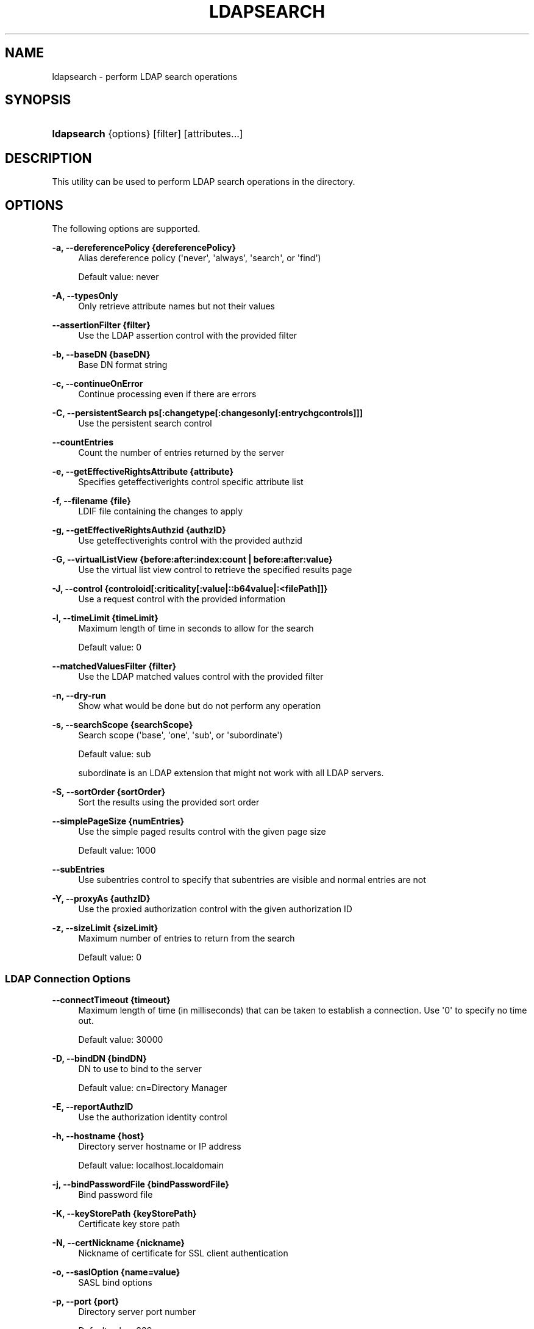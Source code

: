 '\" t
.\"     Title: ldapsearch
.\"    Author: 
.\" Generator: DocBook XSL-NS Stylesheets v1.76.1 <http://docbook.sf.net/>
.\"      Date: 10/16/2012
.\"    Manual: Tools Reference
.\"    Source: OpenDJ 2.5.0
.\"  Language: English
.\"
.TH "LDAPSEARCH" "1" "10/16/2012" "OpenDJ 2\&.5\&.0" "Tools Reference"
.\" -----------------------------------------------------------------
.\" * Define some portability stuff
.\" -----------------------------------------------------------------
.\" ~~~~~~~~~~~~~~~~~~~~~~~~~~~~~~~~~~~~~~~~~~~~~~~~~~~~~~~~~~~~~~~~~
.\" http://bugs.debian.org/507673
.\" http://lists.gnu.org/archive/html/groff/2009-02/msg00013.html
.\" ~~~~~~~~~~~~~~~~~~~~~~~~~~~~~~~~~~~~~~~~~~~~~~~~~~~~~~~~~~~~~~~~~
.ie \n(.g .ds Aq \(aq
.el       .ds Aq '
.\" -----------------------------------------------------------------
.\" * set default formatting
.\" -----------------------------------------------------------------
.\" disable hyphenation
.nh
.\" disable justification (adjust text to left margin only)
.ad l
.\" -----------------------------------------------------------------
.\" * MAIN CONTENT STARTS HERE *
.\" -----------------------------------------------------------------
.SH "NAME"
ldapsearch \- perform LDAP search operations
.SH "SYNOPSIS"
.HP \w'\fBldapsearch\fR\ 'u
\fBldapsearch\fR {options} [filter] [attributes...]
.SH "DESCRIPTION"
.PP
This utility can be used to perform LDAP search operations in the directory\&.
.SH "OPTIONS"
.PP
The following options are supported\&.
.PP
\fB\-a, \-\-dereferencePolicy {dereferencePolicy}\fR
.RS 4
Alias dereference policy (\*(Aqnever\*(Aq, \*(Aqalways\*(Aq, \*(Aqsearch\*(Aq, or \*(Aqfind\*(Aq)
.sp
Default value: never
.RE
.PP
\fB\-A, \-\-typesOnly\fR
.RS 4
Only retrieve attribute names but not their values
.RE
.PP
\fB\-\-assertionFilter {filter}\fR
.RS 4
Use the LDAP assertion control with the provided filter
.RE
.PP
\fB\-b, \-\-baseDN {baseDN}\fR
.RS 4
Base DN format string
.RE
.PP
\fB\-c, \-\-continueOnError\fR
.RS 4
Continue processing even if there are errors
.RE
.PP
\fB\-C, \-\-persistentSearch ps[:changetype[:changesonly[:entrychgcontrols]]]\fR
.RS 4
Use the persistent search control
.RE
.PP
\fB\-\-countEntries\fR
.RS 4
Count the number of entries returned by the server
.RE
.PP
\fB\-e, \-\-getEffectiveRightsAttribute {attribute}\fR
.RS 4
Specifies geteffectiverights control specific attribute list
.RE
.PP
\fB\-f, \-\-filename {file}\fR
.RS 4
LDIF file containing the changes to apply
.RE
.PP
\fB\-g, \-\-getEffectiveRightsAuthzid {authzID}\fR
.RS 4
Use geteffectiverights control with the provided authzid
.RE
.PP
\fB\-G, \-\-virtualListView {before:after:index:count | before:after:value}\fR
.RS 4
Use the virtual list view control to retrieve the specified results page
.RE
.PP
\fB\-J, \-\-control {controloid[:criticality[:value|::b64value|:<filePath]]}\fR
.RS 4
Use a request control with the provided information
.RE
.PP
\fB\-l, \-\-timeLimit {timeLimit}\fR
.RS 4
Maximum length of time in seconds to allow for the search
.sp
Default value: 0
.RE
.PP
\fB\-\-matchedValuesFilter {filter}\fR
.RS 4
Use the LDAP matched values control with the provided filter
.RE
.PP
\fB\-n, \-\-dry\-run\fR
.RS 4
Show what would be done but do not perform any operation
.RE
.PP
\fB\-s, \-\-searchScope {searchScope}\fR
.RS 4
Search scope (\*(Aqbase\*(Aq, \*(Aqone\*(Aq, \*(Aqsub\*(Aq, or \*(Aqsubordinate\*(Aq)
.sp
Default value: sub
.sp
subordinate
is an LDAP extension that might not work with all LDAP servers\&.
.RE
.PP
\fB\-S, \-\-sortOrder {sortOrder}\fR
.RS 4
Sort the results using the provided sort order
.RE
.PP
\fB\-\-simplePageSize {numEntries}\fR
.RS 4
Use the simple paged results control with the given page size
.sp
Default value: 1000
.RE
.PP
\fB\-\-subEntries\fR
.RS 4
Use subentries control to specify that subentries are visible and normal entries are not
.RE
.PP
\fB\-Y, \-\-proxyAs {authzID}\fR
.RS 4
Use the proxied authorization control with the given authorization ID
.RE
.PP
\fB\-z, \-\-sizeLimit {sizeLimit}\fR
.RS 4
Maximum number of entries to return from the search
.sp
Default value: 0
.RE
.SS "LDAP Connection Options"
.PP
\fB\-\-connectTimeout {timeout}\fR
.RS 4
Maximum length of time (in milliseconds) that can be taken to establish a connection\&. Use \*(Aq0\*(Aq to specify no time out\&.
.sp
Default value: 30000
.RE
.PP
\fB\-D, \-\-bindDN {bindDN}\fR
.RS 4
DN to use to bind to the server
.sp
Default value: cn=Directory Manager
.RE
.PP
\fB\-E, \-\-reportAuthzID\fR
.RS 4
Use the authorization identity control
.RE
.PP
\fB\-h, \-\-hostname {host}\fR
.RS 4
Directory server hostname or IP address
.sp
Default value: localhost\&.localdomain
.RE
.PP
\fB\-j, \-\-bindPasswordFile {bindPasswordFile}\fR
.RS 4
Bind password file
.RE
.PP
\fB\-K, \-\-keyStorePath {keyStorePath}\fR
.RS 4
Certificate key store path
.RE
.PP
\fB\-N, \-\-certNickname {nickname}\fR
.RS 4
Nickname of certificate for SSL client authentication
.RE
.PP
\fB\-o, \-\-saslOption {name=value}\fR
.RS 4
SASL bind options
.RE
.PP
\fB\-p, \-\-port {port}\fR
.RS 4
Directory server port number
.sp
Default value: 389
.RE
.PP
\fB\-P, \-\-trustStorePath {trustStorePath}\fR
.RS 4
Certificate trust store path
.RE
.PP
\fB\-q, \-\-useStartTLS\fR
.RS 4
Use StartTLS to secure communication with the server
.RE
.PP
\fB\-r, \-\-useSASLExternal\fR
.RS 4
Use the SASL EXTERNAL authentication mechanism
.RE
.PP
\fB\-\-trustStorePassword {trustStorePassword}\fR
.RS 4
Certificate trust store PIN
.RE
.PP
\fB\-u, \-\-keyStorePasswordFile {keyStorePasswordFile}\fR
.RS 4
Certificate key store PIN file
.RE
.PP
\fB\-U, \-\-trustStorePasswordFile {path}\fR
.RS 4
Certificate trust store PIN file
.RE
.PP
\fB\-\-usePasswordPolicyControl\fR
.RS 4
Use the password policy request control
.RE
.PP
\fB\-V, \-\-ldapVersion {version}\fR
.RS 4
LDAP protocol version number
.sp
Default value: 3
.RE
.PP
\fB\-w, \-\-bindPassword {bindPassword}\fR
.RS 4
Password to use to bind to the server
.RE
.PP
\fB\-W, \-\-keyStorePassword {keyStorePassword}\fR
.RS 4
Certificate key store PIN
.RE
.PP
\fB\-X, \-\-trustAll\fR
.RS 4
Trust all server SSL certificates
.RE
.PP
\fB\-Z, \-\-useSSL\fR
.RS 4
Use SSL for secure communication with the server
.RE
.SS "Utility Input/Output Options"
.PP
\fB\-i, \-\-encoding {encoding}\fR
.RS 4
Use the specified character set for command\-line input
.RE
.PP
\fB\-\-noPropertiesFile\fR
.RS 4
No properties file will be used to get default command line argument values
.RE
.PP
\fB\-\-propertiesFilePath {propertiesFilePath}\fR
.RS 4
Path to the file containing default property values used for command line arguments
.RE
.PP
\fB\-T, \-\-dontWrap\fR
.RS 4
Do not wrap long lines
.RE
.PP
\fB\-v, \-\-verbose\fR
.RS 4
Use verbose mode
.RE
.SS "General Options"
.PP
\fB\-\-version\fR
.RS 4
Display version information
.RE
.PP
\fB\-?, \-H, \-\-help\fR
.RS 4
Display usage information
.RE
.SH "FILTER"
.PP
The filter argument is a string representation of an LDAP search filter as in
(cn=Babs Jensen),
(&(objectClass=Person)(|(sn=Jensen)(cn=Babs J*))), or
(cn:caseExactMatch:=Fred Flintstone)\&.
.SH "ATTRIBUTE"
.PP
The optional attribute list specifies the attributes to return in the entries found by the search\&. In addition to identifying attributes by name such as
cn sn mail
and so forth, you can use the following notations, too\&.
.PP
*
.RS 4
Return all user attributes such as
cn,
sn, and
mail\&.
.RE
.PP
+
.RS 4
Return all operational attributes such as
etag
and
pwdPolicySubentry\&.
.RE
.PP
@\fIobjectclass\fR
.RS 4
Return all attributes of the specified object class, where
\fIobjectclass\fR
is one of the object classes on the entries returned by the search\&.
.RE
.SH "EXIT CODES"
.PP
0
.RS 4
The command completed successfully\&.
.RE
.PP
\fIldap\-error\fR
.RS 4
An LDAP error occurred while processing the operation\&.
.sp
LDAP result codes are described in
\m[blue]\fBRFC 4511\fR\m[]\&. Also see the additional information for details\&.
.RE
.PP
89
.RS 4
An error occurred while parsing the command\-line arguments\&.
.RE
.SH "FILES"
.PP
You can use
~/\&.opendj/tools\&.properties
to set the defaults for bind DN, host name, and port number as in the following example\&.
.sp
.if n \{\
.RS 4
.\}
.nf
hostname=directory\&.example\&.com
port=1389
bindDN=uid=kvaughan,ou=People,dc=example,dc=com

ldapcompare\&.port=1389
ldapdelete\&.port=1389
ldapmodify\&.port=1389
ldappasswordmodify\&.port=1389
ldapsearch\&.port=1389
.fi
.if n \{\
.RE
.\}
.SH "EXAMPLES"
.PP
The following example searches for entries with UID containing
jensen, returning only DNs and uid values\&.
.sp
.if n \{\
.RS 4
.\}
.nf
$ ldapsearch \-p 1389 \-b dc=example,dc=com "(uid=*jensen*)" uid
dn: uid=ajensen,ou=People,dc=example,dc=com
uid: ajensen

dn: uid=bjensen,ou=People,dc=example,dc=com
uid: bjensen

dn: uid=gjensen,ou=People,dc=example,dc=com
uid: gjensen

dn: uid=jjensen,ou=People,dc=example,dc=com
uid: jjensen

dn: uid=kjensen,ou=People,dc=example,dc=com
uid: kjensen

dn: uid=rjensen,ou=People,dc=example,dc=com
uid: rjensen

dn: uid=tjensen,ou=People,dc=example,dc=com
uid: tjensen


Result Code:  0 (Success)
.fi
.if n \{\
.RE
.\}
.PP
You can also use
@\fIobjectclass\fR
notation in the attribute list to return the attributes of a particular object class\&. The following example shows how to return attributes of the
inetOrgPerson
object class\&.
.sp
.if n \{\
.RS 4
.\}
.nf
$ ldapsearch \-p 1389 \-b dc=example,dc=com "(uid=bjensen)" @inetorgperson
dn: uid=bjensen,ou=People,dc=example,dc=com
givenName: Barbara
objectClass: person
objectClass: organizationalPerson
objectClass: inetOrgPerson
objectClass: posixAccount
objectClass: top
uid: bjensen
cn: Barbara Jensen
cn: Babs Jensen
telephoneNumber: +1 408 555 1862
sn: Jensen
roomNumber: 0209
mail: bjensen@example\&.com
l: Cupertino
ou: Product Development
ou: People
facsimileTelephoneNumber: +1 408 555 1992
.fi
.if n \{\
.RE
.\}
.PP
You can use
+
in the attribute list to return all operational attributes, as in the following example\&.
.sp
.if n \{\
.RS 4
.\}
.nf
$ ldapsearch \-p 1389 \-b dc=example,dc=com "(uid=bjensen)" +
dn: uid=bjensen,ou=People,dc=example,dc=com
numSubordinates: 0
structuralObjectClass: inetOrgPerson
etag: 0000000073c29972
pwdPolicySubentry: cn=Default Password Policy,cn=Password Policies,cn=config
subschemaSubentry: cn=schema
hasSubordinates: false
entryDN: uid=bjensen,ou=people,dc=example,dc=com
entryUUID: fc252fd9\-b982\-3ed6\-b42a\-c76d2546312c
.fi
.if n \{\
.RE
.\}
.SH "COPYRIGHT"
.br
Copyright \(co 2011-2012 ForgeRock AS
.br

